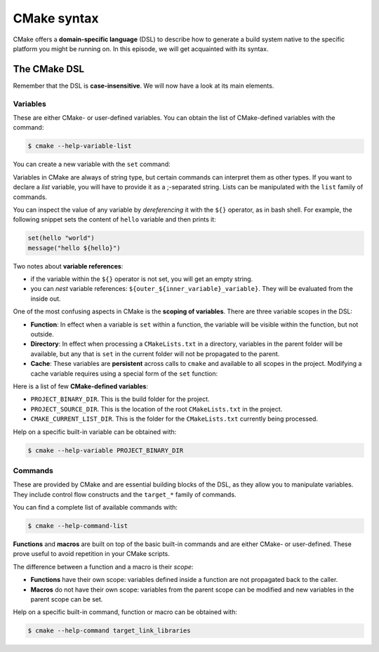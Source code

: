 .. _cmake-syntax:


CMake syntax
============


.. questions::

   - How can we achieve more control over the build system generated by CMake?
   - Is it possible to let the user decide what to generate?


.. objectives::

   - Learn how to define variables with ``set`` and use them with the ``${}``
     operator for `variable references <https://cmake.org/cmake/help/latest/manual/cmake-language.7.html#variable-references>`_.
   - Learn the syntax for conditionals in CMake: ``if`` - ``elseif`` - ``else`` - ``endif``
   - Learn the syntax for loops in CMake: ``foreach``
   - Learn how CMake structures build artifacts.
   - Learn how to print helpful messages.
   - Learn how to handle user-facing options: ``option`` and the role of CMake cache.


CMake offers a **domain-specific language** (DSL) to describe how to generate a build system native to the specific platform you might be running on. In this episode, we will get acquainted with its syntax.


The CMake DSL
-------------


Remember that the DSL is **case-insensitive**. We will now have a look at its main elements.


Variables
+++++++++


These are either CMake- or user-defined variables. You can obtain the list of CMake-defined variables with the command:

.. code-block:: bash

   $ cmake --help-variable-list

You can create a new variable with the ``set`` command:

.. signature:: ``set``

   .. code-block:: cmake

      set(<variable> <value>... [PARENT_SCOPE])


Variables in CMake are always of string type, but certain commands can interpret them as other types. If you want to declare a *list* variable, you will have to provide it as a ;-separated string. Lists can be manipulated with the ``list`` family of commands.

You can inspect the value of any variable by *dereferencing* it with the ``${}`` operator, as in bash shell. For example, the following snippet sets the content of ``hello`` variable and then prints it:

.. code-block:: cmake

   set(hello "world")
   message("hello ${hello}")


Two notes about **variable references**:

- if the variable within the ``${}`` operator is not set, you will get an empty string.
- you can *nest* variable references: ``${outer_${inner_variable}_variable}``. They will be evaluated from the inside out.


One of the most confusing aspects in CMake is the **scoping of variables**. There are three variable scopes in the DSL:

- **Function**: In effect when a variable is ``set`` within a function, the variable will be visible within the function, but not outside.
- **Directory**: In effect when processing a ``CMakeLists.txt`` in a directory, variables in the parent folder will be available, but any that is ``set`` in the current folder will not be propagated to the parent.
- **Cache**: These variables are **persistent** across calls to ``cmake`` and available to all scopes in the project. Modifying a cache variable requires using a special form of the ``set`` function:

  .. signature:: ``set``

     .. code-block:: cmake

        set(<variable> <value>... CACHE <type> <docstring> [FORCE])


Here is a list of few **CMake-defined variables**:

- ``PROJECT_BINARY_DIR``. This is the build folder for the project.
- ``PROJECT_SOURCE_DIR``. This is the location of the root ``CMakeLists.txt`` in the project.
- ``CMAKE_CURRENT_LIST_DIR``. This is the folder for the ``CMakeLists.txt`` currently being processed.

Help on a specific built-in variable can be obtained with:

.. code-block:: bash

   $ cmake --help-variable PROJECT_BINARY_DIR


Commands
++++++++


These are provided by CMake and are essential building blocks of the DSL, as they allow you to manipulate variables. They include control flow constructs and the ``target_*`` family of commands.

You can find a complete list of available commands with:

.. code-block:: bash

   $ cmake --help-command-list


**Functions** and **macros** are built on top of the basic built-in commands and are either CMake- or user-defined. These prove useful to avoid repetition in your CMake scripts.

The difference between a function and a macro is their *scope*:

- **Functions** have their own scope: variables defined inside a function are not propagated back to the caller.
- **Macros** do not have their own scope: variables from the parent scope can be modified and new variables in the parent scope can be set.


Help on a specific built-in command, function or macro can be obtained with:

.. code-block:: bash

   $ cmake --help-command target_link_libraries





